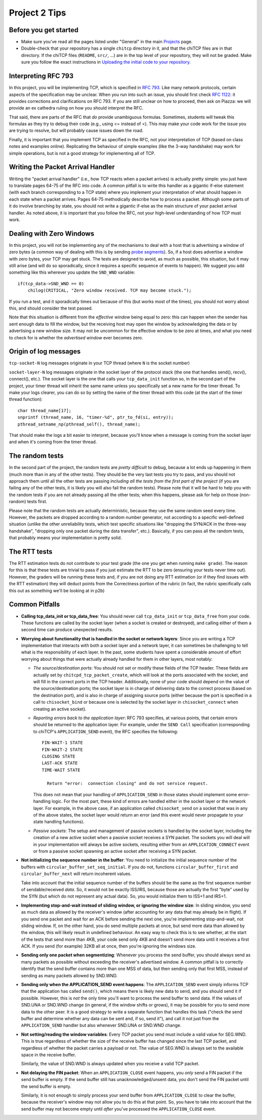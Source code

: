 Project 2 Tips
==============

Before you get started
----------------------

- Make sure you've read all the pages listed under "General" in the main `Projects <projects.html>`_
  page.
- Double-check that your repository has a single ``chitcp`` directory in it, and that the chiTCP 
  files are in that directory. If the chiTCP files (``README``, ``src/``, ...) are in the top 
  level of your repository, they will not be graded. Make sure you follow the exact instructions 
  in `Uploading the initial code to your repository <initial_code.html>`_.

Interpreting RFC 793
--------------------

In this project, you will be implementing TCP, which is specified in `RFC 793 <http://tools.ietf.org/html/rfc793>`_.
Like many network protocols, certain aspects of the specification may be unclear. When you run into such an issue,
you should first check `RFC 1122 <http://tools.ietf.org/html/rfc1122>`_: it provides corrections and clarifications 
on RFC 793. If you are still unclear on how to proceed, then ask on Piazza: we will provide an ex cathedra ruling 
on how you should interpret the RFC.

That said, there are parts of the RFC that *do* provide unambiguous formulas. Sometimes, students will tweak this formulas as they try to debug their code (e.g., using <= instead of <). This may make your code work for the issue you are trying to resolve, but will probably cause issues down the road.

Finally, it is important that you implement TCP as specified in the RFC, not your interpretation of TCP (based on class notes and examples online). Replicating the behaviour of simple examples (like the 3-way handshake) may work for simple operations, but is not a good strategy for implementing all of TCP. 


Writing the Packet Arrival Handler
----------------------------------

Writing the "packet arrival handler" (i.e., how TCP reacts when a packet arrives) is actually pretty simple: you just have to translate pages 64-75 of the RFC into code. A common pitfall is to write this handler as a gigantic if-else statement (with each branch corresponding to a TCP state) where you implement your interpretation of what should happen in each state when a packet arrives. Pages 64-75 methodically describe how to process a packet. Although some parts of it do involve branching by state, you should not write a gigantic if-else as the main structure of your packet arrival handler. As noted above, it is important that you follow the RFC, not your high-level understanding of how TCP must work.

Dealing with Zero Windows
-------------------------

In this project, you will not be implementing any of the mechanisms to deal with a host that is advertising a window
of zero bytes (a common way of dealing with this is by sending
`probe segments <http://www.tcpipguide.com/free/t_TCPWindowManagementIssues-3.htm>`_). So, if a host does advertise
a window with zero bytes, your TCP may get stuck. The tests are designed to avoid, as much as possible, this situation,
but it may still arise (and will do so sporadically, since it requires a specific sequence of events to happen). We
suggest you add something like this wherever you update the ``SND_WND`` variable::

    if(tcp_data->SND_WND == 0)
        chilog(CRITICAL, "Zero window received. TCP may become stuck.");

If you run a test, and it sporadically times out because of this (but works most of the times), you should not worry
about this, and should consider the test passed.

Note that this situation is different from the *effective window* being equal to zero: this can happen when the sender
has sent enough data to fill the window, but the receiving host may open the window by acknowledging the data or
by advertising a new window size. It may not be uncommon for the effective window to be zero at times, and what
you need to check for is whether the *advertised window* ever becomes zero.


Origin of log messages
----------------------

``tcp-socket-N`` log messages originate in your TCP thread (where ``N`` is the socket number)
 
``socket-layer-N`` log messages originate in the socket layer of the protocol stack (the one that handles send(), recv(), connect(), etc.). The socket layer is the one that calls your ``tcp_data_init`` function so, in the second part of the project, your timer thread will inherit the same name unless you specifically set a new name for the timer thread. To make your logs clearer, you can do so by setting the name of the timer thread with this code (at the start of the timer thread function)::
 
    char thread_name[17];
    snprintf (thread_name, 16, "timer-%d", ptr_to_fd(si, entry));
    pthread_setname_np(pthread_self(), thread_name);
 
That should make the logs a bit easier to interpret, because you'll know when a message is coming from the socket layer and when it's coming from the timer thread.

The random tests
----------------

In the second part of the project, the random tests are *pretty difficult* to debug, because a lot ends up happening in them (much more than in any of the other tests). They should be the very last tests you try to pass, and you should not approach them until all the other tests are passing *including all the tests from the first part of the project* (if you are failing any of the other tests, it is likely you will also fail the random tests). Please note that it will be hard to help you with the random tests if you are not already passing all the other tests; when this happens, please ask for help on those (non-random) tests first.

Please note that the random tests are actually deterministic, because they use the same random seed every time. However, the packets are dropped according to a random number generator, not according to a specific well-defined situation (unlike the other unreliability tests, which test specific situations like "dropping the SYN/ACK in the three-way handshake", "dropping only one packet during the data transfer", etc.). Basically, if you can pass all the random tests, that probably means your implementation is pretty solid.

The RTT tests
-------------

The RTT estimation tests do not contribute to your test grade (the one you get when running ``make grade``). The reason for this is that these tests are trivial to pass if you just estimate the RTT to be zero (ensuring your tests never time out). However, the graders will be running these tests and, if you are not doing any RTT estimation (or if they find issues with the RTT estimation) they will deduct points from the Correctness portion of the rubric (in fact, the rubric specifically calls this out as something we'll be looking at in p2b)


Common Pitfalls
---------------

* **Calling tcp_data_init or tcp_data_free**: You should never call ``tcp_data_init`` or ``tcp_data_free`` from your code. These functions are called by the socket layer (when a socket is created or destroyed), and calling either of them a second time can produce unexpected results. 

* **Worrying about functionality that is handled in the socket or network layers**: Since you are writing a TCP implementation that interacts with both a socket layer and a network layer, it can sometimes be challenging to tell what is the responsibility of each layer. In the past, some students have spent a considerable amount of effort worrying about things that were actually already handled for them in other layers, most notably:

  * *The source/destination ports*: You should not set or modify these fields of the TCP header. These
    fields are actually set by ``chitcpd_tcp_packet_create``, which will look at the ports associated with the socket,
    and will fill in the correct ports in the TCP header. Additionally, none of your code should depend on the
    value of the source/destination ports; the socket layer is in charge of delivering data to the correct process 
    (based on the destination port), and is also in charge of assigning
    source ports (either because the port is specified in a call to ``chisocket_bind`` or because one is selected by
    the socket layer in ``chisocket_connect`` when creating an active socket).
  * *Reporting errors back to the application layer*: RFC 793 specifies, at various points, that certain errors should
    be returned to the application layer. For example, under the ``SEND Call`` specification (corresponding to chiTCP's
    ``APPLICATION_SEND`` event), the RFC specifies the following::

        FIN-WAIT-1 STATE
        FIN-WAIT-2 STATE
        CLOSING STATE
        LAST-ACK STATE
        TIME-WAIT STATE

          Return "error:  connection closing" and do not service request.

    This does not mean that your handling of ``APPLICATION_SEND`` in those states should implement some error-handling
    logic. For the most part, these kind of errors are handled either in the socket layer or the network layer. For
    example, in the above case, if an application called ``chisocket_send`` on a socket that was in any of the
    above states, the socket layer would return an error (and this event would never propagate to your state handling
    functions).
  * *Passive sockets*: The setup and management of passive sockets is handled by the socket layer, including the
    creation of a new active socket when a passive socket receives a SYN packet. The sockets you will deal will
    in your implementation will always be active sockets, resulting either from an ``APPLICATION_CONNECT`` event or
    from a passive socket spawning an active socket after receiving a SYN packet.


* **Not initializing the sequence number in the buffer**: You need to initialize the initial sequence number of the buffers with ``circular_buffer_set_seq_initial``. If you do not, functions ``circular_buffer_first`` and ``circular_buffer_next`` will return incoherent values.

  Take into account that the initial sequence number of the buffers should be the same as the first sequence number of sendable/received *data*. So, it would not be exactly ISS/IRS, because those are actually the first "byte" used by the SYN (but which do not represent any actual data). So, you would initialize them to ISS+1 and IRS+1.

* **Implementing stop-and-wait instead of sliding window, or ignoring the window size**: In sliding window, you send as much data as allowed by the receiver's window (after accounting for any data that may already be in flight). If you send one packet and wait for an ACK before sending the next one, you're implementing stop-and-wait, not sliding window. If, on the other hand, you do send multiple packets at once, but send more data than allowed by the window, this will likely result in undefined behaviour. An easy way to check this is to see whether, at the start of the tests that send more than 4KB, your code send only 4KB and doesn't send more data until it receives a first ACK. If you send (for example) 32KB all at once, then you're ignoring the windows size.

* **Sending only one packet when segmentizing**: Whenever you process the send buffer, you should always send as many packets as possible without exceeding the receiver's advertised window. A common pitfall is to correctly identify that the send buffer contains more than one MSS of data, but then sending only that first MSS, instead of sending as many packets allowed by SND.WND.

* **Sending only when the APPLICATION_SEND event happens**: The ``APPLICATION_SEND`` event simply informs TCP that the application has called ``send()``, which means there is likely new data to send, and you should send it if possible. However, this is *not* the only time you'll want to process the send buffer to send data. If the values of SND.UNA or SND.WND change (in general, if the window shifts or grows), it may be possible for you to send more data to the other peer. It is a good strategy to write a separate function that handles this task ("check the send buffer and determine whether any data can be sent and, if so, send it"), and call it not just from the ``APPLICATION_SEND`` handler but also whenever SND.UNA or SND.WND change.

* **Not setting/reading the window variables**: Every TCP packet you send must include a valid value for SEG.WND. This is true regardless of whether the size of the receive buffer has changed since the last TCP packet, and regardless of whether the packet carries a payload or not. The value of SEG.WND is always set to the available space in the receive buffer.

  Similarly, the value of SND.WND is always updated when you receive a valid TCP packet.

* **Not delaying the FIN packet**: When an ``APPLICATION_CLOSE`` event happens, you *only* send a FIN packet if the send buffer is empty. If the send buffer still has unacknowledged/unsent data, you don't send the FIN packet until the send buffer is empty.

  Similarly, it is not enough to simply process your send buffer from ``APPLICATION_CLOSE`` to clear the buffer, because the receiver's window may not allow you to do this at that point. So, you have to take into account that the send buffer may not become empty until *after* you've processed the ``APPLICATION_CLOSE`` event.
